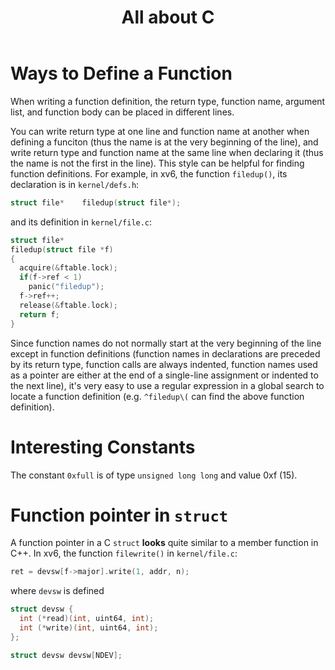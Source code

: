 #+title: All about C

* Ways to Define a Function

When writing a function definition, the return type, function name,
argument list, and function body can be placed in different lines.

You can write return type at one line and function name at another when
defining a funciton (thus the name is at the very beginning of the
line), and write return type and function name at the same line when
declaring it (thus the name is not the first in the line).  This style
can be helpful for finding function definitions.  For example, in xv6,
the function =filedup()=, its declaration is in =kernel/defs.h=:
#+begin_src c
  struct file*    filedup(struct file*);
#+end_src
and its definition in =kernel/file.c=:
#+begin_src c
  struct file*
  filedup(struct file *f)
  {
    acquire(&ftable.lock);
    if(f->ref < 1)
      panic("filedup");
    f->ref++;
    release(&ftable.lock);
    return f;
  }
#+end_src

Since function names do not normally start at the very beginning of the
line except in function definitions (function names in declarations are
preceded by its return type, function calls are always indented,
function names used as a pointer are either at the end of a single-line
assignment or indented to the next line), it's very easy to use a
regular expression in a global search to locate a function definition
(e.g. =^filedup\(= can find the above function definition).


* Interesting Constants

The constant =0xfull= is of type =unsigned long long= and value 0xf
(15).

* Function pointer in =struct=

A function pointer in a C =struct= *looks* quite similar to a member
function in C++.  In xv6, the function =filewrite()= in =kernel/file.c=:
#+begin_src c
  ret = devsw[f->major].write(1, addr, n);
#+end_src
where =devsw= is defined
#+begin_src c
  struct devsw {
    int (*read)(int, uint64, int);
    int (*write)(int, uint64, int);
  };

  struct devsw devsw[NDEV];
#+end_src
